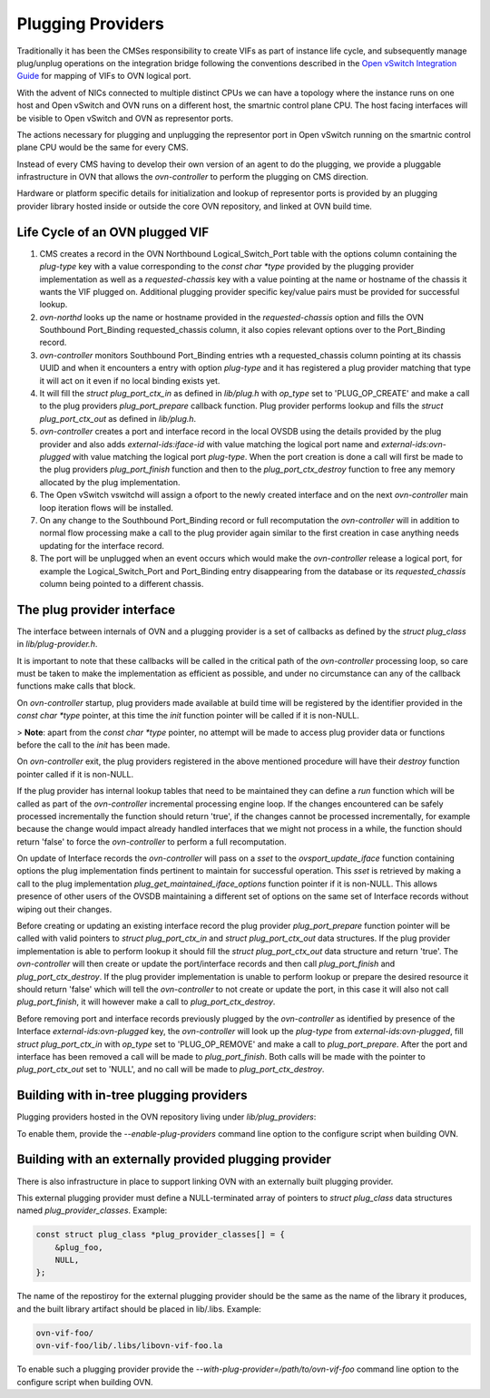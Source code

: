 ..
      Licensed under the Apache License, Version 2.0 (the "License"); you may
      not use this file except in compliance with the License. You may obtain
      a copy of the License at

          http://www.apache.org/licenses/LICENSE-2.0

      Unless required by applicable law or agreed to in writing, software
      distributed under the License is distributed on an "AS IS" BASIS, WITHOUT
      WARRANTIES OR CONDITIONS OF ANY KIND, either express or implied. See the
      License for the specific language governing permissions and limitations
      under the License.

      Convention for heading levels in OVN documentation:

      =======  Heading 0 (reserved for the title in a document)
      -------  Heading 1
      ~~~~~~~  Heading 2
      +++++++  Heading 3
      '''''''  Heading 4

      Avoid deeper levels because they do not render well.

==================
Plugging Providers
==================

Traditionally it has been the CMSes responsibility to create VIFs as part of
instance life cycle, and subsequently manage plug/unplug operations on the
integration bridge following the conventions described in the
`Open vSwitch Integration Guide`_ for mapping of VIFs to OVN logical port.

With the advent of NICs connected to multiple distinct CPUs we can have a
topology where the instance runs on one host and Open vSwitch and OVN runs on
a different host, the smartnic control plane CPU.  The host facing interfaces
will be visible to Open vSwitch and OVN as representor ports.

The actions necessary for plugging and unplugging the representor port in
Open vSwitch running on the smartnic control plane CPU would be the same for
every CMS.

Instead of every CMS having to develop their own version of an agent to do
the plugging, we provide a pluggable infrastructure in OVN that allows the
`ovn-controller` to perform the plugging on CMS direction.

Hardware or platform specific details for initialization and lookup of
representor ports is provided by an plugging provider library hosted inside or
outside the core OVN repository, and linked at OVN build time.

Life Cycle of an OVN plugged VIF
--------------------------------

1. CMS creates a record in the OVN Northbound Logical_Switch_Port table with
   the options column containing the `plug-type` key with a value corresponding
   to the `const char *type` provided by the plugging provider implementation
   as well as a `requested-chassis` key with a value pointing at the name or
   hostname of the chassis it wants the VIF plugged on.  Additional plugging
   provider specific key/value pairs must be provided for successful lookup.

2. `ovn-northd` looks up the name or hostname provided in the
   `requested-chassis` option and fills the OVN Southbound Port_Binding
   requested_chassis column, it also copies relevant options over to the
   Port_Binding record.

3. `ovn-controller` monitors Southbound Port_Binding entries wth a
   requested_chassis column pointing at its chassis UUID and when it encounters
   a entry with option `plug-type` and it has registered a plug provider
   matching that type it will act on it even if no local binding exists yet.

4. It will fill the `struct plug_port_ctx_in` as defined in `lib/plug.h` with
   `op_type` set to 'PLUG_OP_CREATE' and make a call to the plug providers
   `plug_port_prepare` callback function.  Plug provider performs lookup and
   fills the `struct plug_port_ctx_out` as defined in `lib/plug.h`.

5. `ovn-controller` creates a port and interface record in the local OVSDB
   using the details provided by the plug provider and also adds
   `external-ids:iface-id` with value matching the logical port name and
   `external-ids:ovn-plugged` with value matching the logical port `plug-type`.
   When the port creation is done a call will first be made to the plug
   providers `plug_port_finish` function and then to the
   `plug_port_ctx_destroy` function to free any memory allocated by the plug
   implementation.

6. The Open vSwitch vswitchd will assign a ofport to the newly created
   interface and on the next `ovn-controller` main loop iteration flows will be
   installed.

7. On any change to the Southbound Port_Binding record or full recomputation
   the `ovn-controller` will in addition to normal flow processing make a call
   to the plug provider again similar to the first creation in case anything
   needs updating for the interface record.

8. The port will be unplugged when an event occurs which would make the
   `ovn-controller` release a logical port, for example the Logical_Switch_Port
   and Port_Binding entry disappearing from the database or its
   `requested_chassis` column being pointed to a different chassis.


The plug provider interface
---------------------------

The interface between internals of OVN and a plugging provider is a set of
callbacks as defined by the `struct plug_class` in `lib/plug-provider.h`.

It is important to note that these callbacks will be called in the critical
path of the `ovn-controller` processing loop, so care must be taken to make the
implementation as efficient as possible, and under no circumstance can any of
the callback functions make calls that block.

On `ovn-controller` startup, plug providers made available at build time will
be registered by the identifier provided in the `const char *type` pointer, at
this time the `init` function pointer will be called if it is non-NULL.

> **Note**: apart from the `const char *type` pointer, no attempt will be made
to access plug provider data or functions before the call to the `init` has
been made.

On `ovn-controller` exit, the plug providers registered in the above mentioned
procedure will have their `destroy` function pointer called if it is non-NULL.

If the plug provider has internal lookup tables that need to be maintained they
can define a `run` function which will be called as part of the
`ovn-controller` incremental processing engine loop.  If the changes
encountered can be safely processed incrementally the function should return
'true', if the changes cannot be processed incrementally, for example because
the change would impact already handled interfaces that we might not process in
a while, the function should return 'false' to force the `ovn-controller` to
perform a full recomputation.

On update of Interface records the `ovn-controller` will pass on a `sset`
to the `ovsport_update_iface` function containing options the plug
implementation finds pertinent to maintain for successful operation.  This
`sset` is retrieved by making a call to the plug implementation
`plug_get_maintained_iface_options` function pointer if it is non-NULL.  This
allows presence of other users of the OVSDB maintaining a different set of
options on the same set of Interface records without wiping out their changes.

Before creating or updating an existing interface record the plug provider
`plug_port_prepare` function pointer will be called with valid pointers to
`struct plug_port_ctx_in` and `struct plug_port_ctx_out` data structures.  If
the plug provider implementation is able to perform lookup it should fill the
`struct plug_port_ctx_out` data structure and return 'true'.  The
`ovn-controller` will then create or update  the port/interface records and
then call `plug_port_finish` and `plug_port_ctx_destroy`.  If the plug provider
implementation is unable to perform lookup or prepare the desired resource it
should return 'false' which will tell the `ovn-controller` to not create or
update the port, in this case it will also not call `plug_port_finish`, it will
however make a call to `plug_port_ctx_destroy`.

Before removing port and interface records previously plugged by the
`ovn-controller` as identified by presence of the Interface
`external-ids:ovn-plugged` key, the `ovn-controller` will look up the
`plug-type` from `external-ids:ovn-plugged`, fill `struct plug_port_ctx_in`
with `op_type` set to 'PLUG_OP_REMOVE' and make a call to `plug_port_prepare`.
After the port and interface has been removed a call will be made to
`plug_port_finish`.  Both calls will be made with the pointer to
`plug_port_ctx_out` set to 'NULL', and no call will be made to
`plug_port_ctx_destroy`.

Building with in-tree plugging providers
----------------------------------------

Plugging providers hosted in the OVN repository living under
`lib/plug_providers`:

To enable them, provide the `--enable-plug-providers` command line option to
the configure script when building OVN.

Building with an externally provided plugging provider
------------------------------------------------------

There is also infrastructure in place to support linking OVN with an externally
built plugging provider.

This external plugging provider must define a NULL-terminated array of pointers
to `struct plug_class` data structures named `plug_provider_classes`.  Example:

.. code-block:: C

   const struct plug_class *plug_provider_classes[] = {
       &plug_foo,
       NULL,
   };

The name of the repostiroy for the external plugging provider should be the
same as the name of the library it produces, and the built library artifact
should be placed in lib/.libs.  Example:

.. code-block:: none

   ovn-vif-foo/
   ovn-vif-foo/lib/.libs/libovn-vif-foo.la

To enable such a plugging provider provide the
`--with-plug-provider=/path/to/ovn-vif-foo` command line option to the
configure script when building OVN.

.. LINKS
.. _Open vSwitch Integration Guide: https://docs.openvswitch.org/en/latest/topics/integration/
